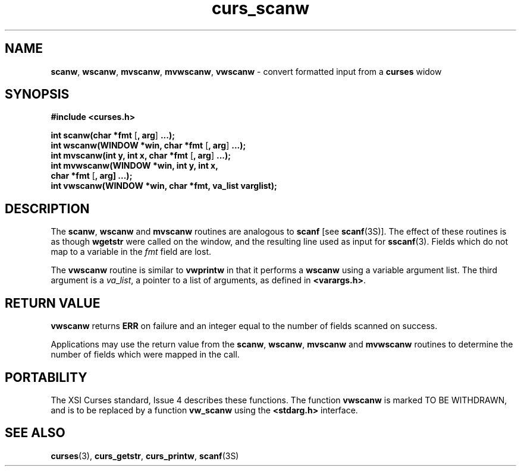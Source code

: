 .\" $OpenBSD: curs_scanw.3,v 1.2 1997/12/03 05:21:03 millert Exp $
.TH curs_scanw 3X ""
.SH NAME
\fBscanw\fR, \fBwscanw\fR, \fBmvscanw\fR,
\fBmvwscanw\fR, \fBvwscanw\fR - convert formatted input from a
\fBcurses\fR widow
.SH SYNOPSIS
\fB#include <curses.h>\fR

\fBint scanw(char *fmt\fR [\fB, arg\fR] \fB...);\fR
.br
\fBint wscanw(WINDOW *win, char *fmt\fR [\fB, arg\fR] \fB...);\fR
.br
\fBint mvscanw(int y, int x, char *fmt\fR [\fB, arg\fR] \fB...);\fR
.br
\fBint mvwscanw(WINDOW *win, int y, int x,
      char *fmt\fR [\fB, arg]\fR \fB...);\fR
.br
\fBint vwscanw(WINDOW *win, char *fmt, va_list varglist);\fR
.SH DESCRIPTION
The \fBscanw\fR, \fBwscanw\fR and \fBmvscanw\fR routines are analogous to
\fBscanf\fR [see \fBscanf\fR(3S)].  The effect of these routines is as though
\fBwgetstr\fR were called on the window, and the resulting line used as input
for \fBsscanf\fR(3).  Fields which do not map to a variable in the \fIfmt\fR
field are lost.

The \fBvwscanw\fR routine is similar to \fBvwprintw\fR in that it performs a
\fBwscanw\fR using a variable argument list.  The third argument is a
\fIva\fR_\fIlist\fR, a pointer to a list of arguments, as defined in
\fB<varargs.h>\fR.
.SH RETURN VALUE
\fBvwscanw\fR returns \fBERR\fR on failure and an integer equal to the
number of fields scanned on success.

Applications may use the return value from the \fBscanw\fR, \fBwscanw\fR,
\fBmvscanw\fR and \fBmvwscanw\fR routines to determine the number of fields
which were mapped in the call.
.SH PORTABILITY
The XSI Curses standard, Issue 4 describes these functions.  The function
\fBvwscanw\fR is marked TO BE WITHDRAWN, and is to be replaced by a function
\fBvw_scanw\fR using the \fB<stdarg.h>\fR interface.
.SH SEE ALSO
\fBcurses\fR(3), \fBcurs_getstr\fR, \fBcurs_printw\fR, \fBscanf\fR(3S)
.\"#
.\"# The following sets edit modes for GNU EMACS
.\"# Local Variables:
.\"# mode:nroff
.\"# fill-column:79
.\"# End:
